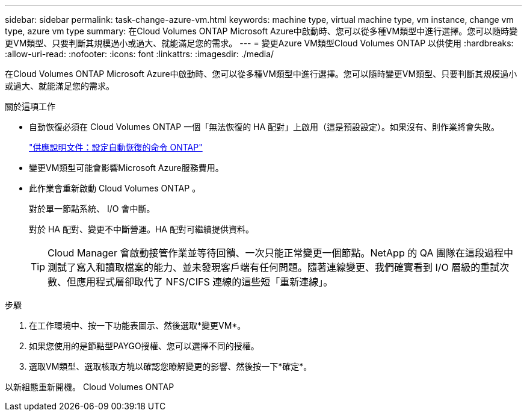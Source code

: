 ---
sidebar: sidebar 
permalink: task-change-azure-vm.html 
keywords: machine type, virtual machine type, vm instance, change vm type, azure vm type 
summary: 在Cloud Volumes ONTAP Microsoft Azure中啟動時、您可以從多種VM類型中進行選擇。您可以隨時變更VM類型、只要判斷其規模過小或過大、就能滿足您的需求。 
---
= 變更Azure VM類型Cloud Volumes ONTAP 以供使用
:hardbreaks:
:allow-uri-read: 
:nofooter: 
:icons: font
:linkattrs: 
:imagesdir: ./media/


[role="lead"]
在Cloud Volumes ONTAP Microsoft Azure中啟動時、您可以從多種VM類型中進行選擇。您可以隨時變更VM類型、只要判斷其規模過小或過大、就能滿足您的需求。

.關於這項工作
* 自動恢復必須在 Cloud Volumes ONTAP 一個「無法恢復的 HA 配對」上啟用（這是預設設定）。如果沒有、則作業將會失敗。
+
http://docs.netapp.com/ontap-9/topic/com.netapp.doc.dot-cm-hacg/GUID-3F50DE15-0D01-49A5-BEFD-D529713EC1FA.html["供應說明文件：設定自動恢復的命令 ONTAP"^]

* 變更VM類型可能會影響Microsoft Azure服務費用。
* 此作業會重新啟動 Cloud Volumes ONTAP 。
+
對於單一節點系統、 I/O 會中斷。

+
對於 HA 配對、變更不中斷營運。HA 配對可繼續提供資料。

+

TIP: Cloud Manager 會啟動接管作業並等待回饋、一次只能正常變更一個節點。NetApp 的 QA 團隊在這段過程中測試了寫入和讀取檔案的能力、並未發現客戶端有任何問題。隨著連線變更、我們確實看到 I/O 層級的重試次數、但應用程式層卻取代了 NFS/CIFS 連線的這些短「重新連線」。



.步驟
. 在工作環境中、按一下功能表圖示、然後選取*變更VM*。
. 如果您使用的是節點型PAYGO授權、您可以選擇不同的授權。
. 選取VM類型、選取核取方塊以確認您瞭解變更的影響、然後按一下*確定*。


以新組態重新開機。 Cloud Volumes ONTAP
